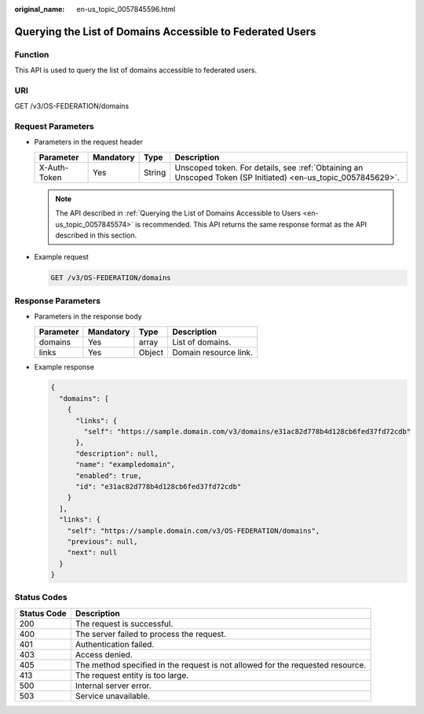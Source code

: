 :original_name: en-us_topic_0057845596.html

.. _en-us_topic_0057845596:

Querying the List of Domains Accessible to Federated Users
==========================================================

Function
--------

This API is used to query the list of domains accessible to federated users.

URI
---

GET /v3/OS-FEDERATION/domains

Request Parameters
------------------

-  Parameters in the request header

   +--------------+-----------+--------+--------------------------------------------------------------------------------------------------------------+
   | Parameter    | Mandatory | Type   | Description                                                                                                  |
   +==============+===========+========+==============================================================================================================+
   | X-Auth-Token | Yes       | String | Unscoped token. For details, see :ref:`Obtaining an Unscoped Token (SP Initiated) <en-us_topic_0057845629>`. |
   +--------------+-----------+--------+--------------------------------------------------------------------------------------------------------------+

   .. note::

      The API described in :ref:`Querying the List of Domains Accessible to Users <en-us_topic_0057845574>` is recommended. This API returns the same response format as the API described in this section.

-  Example request

   .. code-block:: text

      GET /v3/OS-FEDERATION/domains

Response Parameters
-------------------

-  Parameters in the response body

   ========= ========= ====== =====================
   Parameter Mandatory Type   Description
   ========= ========= ====== =====================
   domains   Yes       array  List of domains.
   links     Yes       Object Domain resource link.
   ========= ========= ====== =====================

-  Example response

   .. code-block::

      {
        "domains": [
          {
            "links": {
              "self": "https://sample.domain.com/v3/domains/e31ac82d778b4d128cb6fed37fd72cdb"
            },
            "description": null,
            "name": "exampledomain",
            "enabled": true,
            "id": "e31ac82d778b4d128cb6fed37fd72cdb"
          }
        ],
        "links": {
          "self": "https://sample.domain.com/v3/OS-FEDERATION/domains",
          "previous": null,
          "next": null
        }
      }

Status Codes
------------

+-------------+--------------------------------------------------------------------------------+
| Status Code | Description                                                                    |
+=============+================================================================================+
| 200         | The request is successful.                                                     |
+-------------+--------------------------------------------------------------------------------+
| 400         | The server failed to process the request.                                      |
+-------------+--------------------------------------------------------------------------------+
| 401         | Authentication failed.                                                         |
+-------------+--------------------------------------------------------------------------------+
| 403         | Access denied.                                                                 |
+-------------+--------------------------------------------------------------------------------+
| 405         | The method specified in the request is not allowed for the requested resource. |
+-------------+--------------------------------------------------------------------------------+
| 413         | The request entity is too large.                                               |
+-------------+--------------------------------------------------------------------------------+
| 500         | Internal server error.                                                         |
+-------------+--------------------------------------------------------------------------------+
| 503         | Service unavailable.                                                           |
+-------------+--------------------------------------------------------------------------------+
